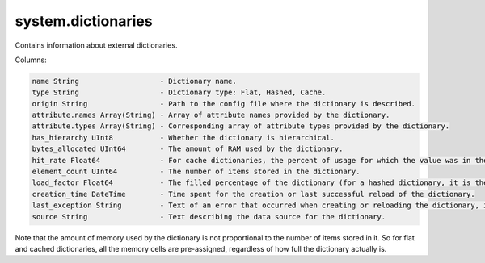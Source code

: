 system.dictionaries
-------------------

Contains information about external dictionaries.

Columns:

.. code-block:: text

  name String                   - Dictionary name.
  type String                   - Dictionary type: Flat, Hashed, Cache.
  origin String                 - Path to the config file where the dictionary is described.
  attribute.names Array(String) - Array of attribute names provided by the dictionary.
  attribute.types Array(String) - Corresponding array of attribute types provided by the dictionary.
  has_hierarchy UInt8           - Whether the dictionary is hierarchical.
  bytes_allocated UInt64        - The amount of RAM used by the dictionary.
  hit_rate Float64              - For cache dictionaries, the percent of usage for which the value was in the cache.
  element_count UInt64          - The number of items stored in the dictionary.
  load_factor Float64           - The filled percentage of the dictionary (for a hashed dictionary, it is the filled percentage of the hash table).
  creation_time DateTime        - Time spent for the creation or last successful reload of the dictionary.
  last_exception String         - Text of an error that occurred when creating or reloading the dictionary, if the dictionary couldn't be created.
  source String                 - Text describing the data source for the dictionary.

Note that the amount of memory used by the dictionary is not proportional to the number of items stored in it. So for flat and cached dictionaries, all the memory cells are pre-assigned, regardless of how full the dictionary actually is.
